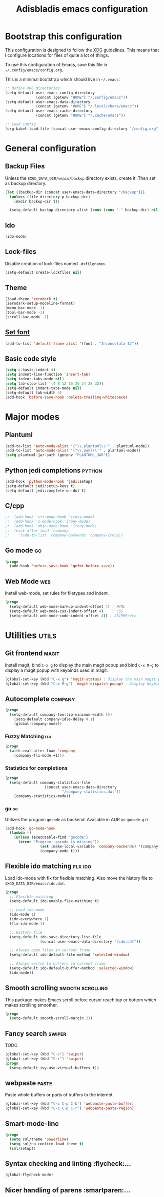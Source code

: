 #+TITLE: Adisbladis emacs configuration

* Bootstrap this configuration
This configuration is designed to follow the [[https://ploum.net/207-modify-your-application-to-use-xdg-folders/][XDG]] guidelines. This means that
I configure locations for files of quite a lot of things.

To use this configuration of Emacs, save this file in
=~/.config/emacs/config.org=.

This is a minimal bootstrap which should live in =~/.emacs=:
#+begin_src emacs-lisp :tangle no
  ;; Define XDG directories
  (setq-default user-emacs-config-directory
                (concat (getenv "HOME") "/.config/emacs"))
  (setq-default user-emacs-data-directory
                (concat (getenv "HOME") "/.local/share/emacs"))
  (setq-default user-emacs-cache-directory
                (concat (getenv "HOME") "/.cache/emacs"))

  ;; Load config
  (org-babel-load-file (concat user-emacs-config-directory "/config.org"))
#+end_src

* General configuration
** Backup Files
Unless the =$XGD_DATA_DIR/emacs/backup= directory exists, create it. Then set
as backup directory.

#+begin_src emacs-lisp :tangle yes
  (let ((backup-dir (concat user-emacs-data-directory "/backup")))
    (unless (file-directory-p backup-dir)
      (mkdir backup-dir t))

    (setq-default backup-directory-alist (cons (cons "." backup-dir) nil)))
#+end_src

** Ido
#+begin_src emacs-lisp :tangle yes
(ido-mode)
#+end_src

** Lock-files
Disable creation of lock-files named =.#<filename>=.
#+begin_src emacs-lisp :tangle yes
  (setq-default create-lockfiles nil)
#+end_src

** Theme
#+begin_src emacs-lisp :tangle yes
  (load-theme 'zerodark t)
  (zerodark-setup-modeline-format)
  (menu-bar-mode -1)
  (tool-bar-mode -1)
  (scroll-bar-mode -1)
#+end_src

** [[https://stackoverflow.com/questions/3984730/emacs-gui-with-emacs-daemon-not-loading-fonts-correctly][Set font]]
#+begin_src emacs-lisp :tangle yes
  (add-to-list 'default-frame-alist '(font . "Inconsolata 12"))
#+end_src

** Basic code style
#+begin_src emacs-lisp :tangle yes
  (setq c-basic-indent 4)
  (setq indent-line-function 'insert-tab)
  (setq indent-tabs-mode nil)
  (setq tab-stop-list '(4 8 12 16 20 24 28 32))
  (setq-default indent-tabs-mode nil)
  (setq-default tab-width 4)
  (add-hook 'before-save-hook 'delete-trailing-whitespace)
#+end_src
* Major modes
** Plantuml
#+begin_src emacs-lisp :tangle yes
(add-to-list 'auto-mode-alist '("\\.plantuml\\'" . plantuml-mode))
(add-to-list 'auto-mode-alist '("\\.puml\\'" . plantuml-mode))
(setq plantuml-jar-path (getenv "PLANTUML_JAR"))
#+end_src

** Python jedi completions                                           :python:
#+begin_src emacs-lisp :tangle yes
  (add-hook 'python-mode-hook 'jedi:setup)
  (setq-default jedi:setup-keys t)
  (setq-default jedi:complete-on-dot t)
#+end_src

** C/cpp
#+begin_src emacs-lisp :tangle yes
;;  (add-hook 'c++-mode-hook 'irony-mode)
;;  (add-hook 'c-mode-hook 'irony-mode)
;;  (add-hook 'objc-mode-hook 'irony-mode)
;;  (eval-after-load 'company
;;    '(add-to-list 'company-backends 'company-irony))
#+end_src

** Go mode                                                               :go:
#+begin_src emacs-lisp :tangle yes
  (progn
    (add-hook 'before-save-hook 'gofmt-before-save))
#+end_src

** Web Mode                                                             :web:
Install web-mode, set rules for filetypes and indent.

#+begin_src emacs-lisp :tangle yes
  (progn
    (setq-default web-mode-markup-indent-offset 4) ; HTML
    (setq-default web-mode-css-indent-offset 4)    ; CSS
    (setq-default web-mode-code-indent-offset 4)) ; JS/PHP/etc
#+end_src

* Utilities                                                           :utils:
** Git frontend                                                       :magit:
Install magit, bind =C-x g= to display the main magit popup and bind
=C-x M-g= to display a magit popup with keybinds used in magit.

#+begin_src emacs-lisp :tangle yes
  (global-set-key (kbd "C-x g") 'magit-status) ; Display the main magit popup
  (global-set-key (kbd "C-x M-g") 'magit-dispatch-popup) ; Display keybinds for magit
#+end_src

** Autocomplete                                                     :company:
#+begin_src emacs-lisp :tangle yes
  (progn
    (setq-default company-tooltip-minimum-width 15)
      (setq-default company-idle-delay 0.1)
      (global-company-mode))
#+end_src

*** Fuzzy Matching                                                      :flx:
#+begin_src emacs-lisp :tangle yes
  (progn
    (with-eval-after-load 'company
      (company-flx-mode +1)))
#+end_src

*** Statistics for completions
#+begin_src emacs-lisp :tangle yes
  (progn
    (setq-default company-statistics-file
                    (concat user-emacs-data-directory
                            "/company-statistics.dat"))
      (company-statistics-mode))
#+end_src

*** go                                                                   :go:
Utilizes the program =gocode= as backend. Available in AUR as =gocode-git=.

#+begin_src emacs-lisp :tangle yes
  (add-hook 'go-mode-hook
    (lambda ()
      (unless (executable-find "gocode")
        (error "Program: gocode is missing"))
                  (set (make-local-variable 'company-backends) '(company-go))
                  (company-mode t)))
#+end_src

** Flexible ido matching                                            :flx:ido:
Load ido-mode with flx for flexible matching. Also move the history file to
=$XGD_DATA_DIR/emacs/ido.dat=.

#+begin_src emacs-lisp :tangle no
  (progn
    ;; Flexible matching
    (setq-default ido-enable-flex-matching t)

    ;; Load ido-mode
    (ido-mode 1)
    (ido-everywhere 1)
    (flx-ido-mode 1)

    ;; History file
    (setq-default ido-save-directory-list-file
                  (concat user-emacs-data-directory "/ido.dat"))

    ;; Always open files in current frame
    (setq-default ido-default-file-method 'selected-window)

    ;; Always switch to buffers in current frame
    (setq-default ido-default-buffer-method 'selected-window)
    (ido-mode))
#+end_src

** Smooth scrolling                                        :smooth:scrolling:
This package makes Emacs scroll before cursor reach top or bottom which makes
scrolling smoother.

#+begin_src emacs-lisp :tangle yes
  (progn
    (setq-default smooth-scroll-margin 2))
#+end_src

** Fancy search                                                      :swiper:
TODO
#+begin_src emacs-lisp :tangle yes
  (global-set-key (kbd "C-s") 'swiper)
  (global-set-key (kbd "C-r") 'swiper)
  (progn
    (setq-default ivy-use-virtual-buffers t))
#+end_src

** webpaste                                                           :paste:
Paste whole buffers or parts of buffers to the internet.

#+begin_src emacs-lisp :tangle yes
  (global-set-key (kbd "C-c C-p C-b") 'webpaste-paste-buffer)
  (global-set-key (kbd "C-c C-p C-r") 'webpaste-paste-region)
#+end_src

** Smart-mode-line
#+begin_src emacs-lisp :tangle yes
  (progn
    (setq sml/theme 'powerline)
    (setq sml/no-confirm-load-theme t)
    (sml/setup))
#+end_src

** Syntax checking and linting                                     :flycheck:...
#+begin_src emacs-lisp :tangle yes
  (global-flycheck-mode)
#+end_src
** Nicer handling of parens                                      :smartparen:...
#+begin_src emacs-lisp :tangle yes
  (progn
    (add-hook 'js-mode-hook #'smartparens-mode)
    (add-hook 'html-mode-hook #'smartparens-mode)
    (add-hook 'python-mode-hook #'smartparens-mode)
    (add-hook 'lua-mode-hook #'smartparens-mode)
    (add-hook 'ruby-mode-hook #'smartparens-mode)
    (add-hook 'rust-mode-hook #'smartparens-mode))

#+end_src
